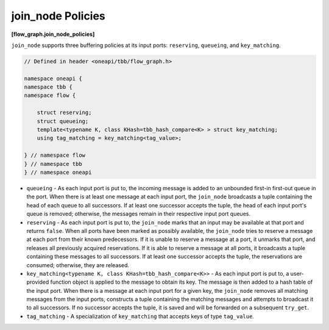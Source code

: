 .. SPDX-FileCopyrightText: 2019-2021 Intel Corporation
..
.. SPDX-License-Identifier: CC-BY-4.0

==================
join_node Policies
==================
**[flow_graph.join_node_policies]**

``join_node`` supports three buffering policies at its input ports: ``reserving``,
``queueing``, and ``key_matching``.

.. code:: cpp

    // Defined in header <oneapi/tbb/flow_graph.h>

    namespace oneapi {
    namespace tbb {
    namespace flow {

        struct reserving;
        struct queueing;
        template<typename K, class KHash=tbb_hash_compare<K> > struct key_matching;
        using tag_matching = key_matching<tag_value>;

    } // namespace flow
    } // namespace tbb
    } // namespace oneapi


* ``queueing`` - As each input port is put to, the incoming message is added to
  an unbounded first-in first-out queue in the port. When there is at least one
  message at each input port, the ``join_node`` broadcasts a tuple containing the
  head of each queue to all successors. If at least one successor accepts the
  tuple, the head of each input port's queue is removed; otherwise, the messages
  remain in their respective input port queues.
* ``reserving`` - As each input port is put to, the ``join_node`` marks that an input may be
  available at that port and returns ``false``. When all ports have been marked as
  possibly available, the ``join_node`` tries to reserve a message at
  each port from their known predecessors. If it is unable to reserve a message
  at a port, it unmarks that port, and releases all previously acquired
  reservations. If it is able to reserve a message at all ports, it broadcasts a
  tuple containing these messages to all successors. If at least one successor
  accepts the tuple, the reservations are consumed; otherwise, they are released.
* ``key_matching<typename K, class KHash=tbb_hash_compare<K>>`` - As each input port is put to,
  a user-provided function object is applied to the message to obtain its key. The message is
  then added to a hash table of the input port. When there is a message at each input port for
  a given key, the ``join_node`` removes all matching messages from the input ports,
  constructs a tuple containing the matching messages and attempts to broadcast it to all successors.
  If no successor accepts the tuple, it is saved and will be forwarded on a subsequent ``try_get``.
* ``tag_matching`` - A specialization of ``key_matching`` that accepts keys of type ``tag_value``.
